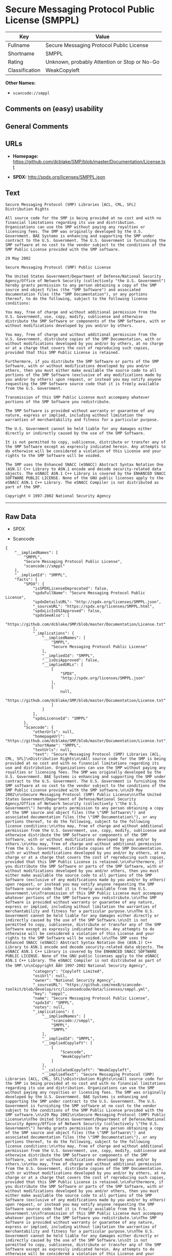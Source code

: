 * Secure Messaging Protocol Public License (SMPPL)

| Key              | Value                                          |
|------------------+------------------------------------------------|
| Fullname         | Secure Messaging Protocol Public License       |
| Shortname        | SMPPL                                          |
| Rating           | Unknown, probably Attention or Stop or No-Go   |
| Classification   | WeakCopyleft                                   |

*Other Names:*

- =scancode://smppl=

** Comments on (easy) usability

** General Comments

** URLs

- *Homepage:*
  https://github.com/dcblake/SMP/blob/master/Documentation/License.txt

- *SPDX:* http://spdx.org/licenses/SMPPL.json

** Text

#+BEGIN_EXAMPLE
  Secure Messaging Protocol (SMP) Libraries [ACL, CML, SFL]
  Distribution Rights

  All source code for the SMP is being provided at no cost and with no financial limitations regarding its use and distribution. Organizations can use the SMP without paying any royalties or licensing fees. The SMP was originally developed by the U.S. Government. BAE Systems is enhancing and supporting the SMP under contract to the U.S. Government. The U.S. Government is furnishing the SMP software at no cost to the vendor subject to the conditions of the SMP Public License provided with the SMP software.

  29 May 2002

  Secure Messaging Protocol (SMP) Public License

  The United States Government/Department of Defense/National Security Agency/Office of Network Security (collectively "the U.S. Government") hereby grants permission to any person obtaining a copy of the SMP source and object files (the "SMP Software") and associated documentation files (the "SMP Documentation"), or any portions thereof, to do the following, subject to the following license conditions:

  You may, free of charge and without additional permission from the U.S. Government, use, copy, modify, sublicense and otherwise distribute the SMP Software or components of the SMP Software, with or without modifications developed by you and/or by others.

  You may, free of charge and without additional permission from the U.S. Government, distribute copies of the SMP Documentation, with or without modifications developed by you and/or by others, at no charge or at a charge that covers the cost of reproducing such copies, provided that this SMP Public License is retained.

  Furthermore, if you distribute the SMP Software or parts of the SMP Software, with or without modifications developed by you and/or others, then you must either make available the source code to all portions of the SMP Software (exclusive of any modifications made by you and/or by others) upon request, or instead you may notify anyone requesting the SMP Software source code that it is freely available from the U.S. Government.

  Transmission of this SMP Public License must accompany whatever portions of the SMP Software you redistribute.

  The SMP Software is provided without warranty or guarantee of any nature, express or implied, including without limitation the warranties of merchantability and fitness for a particular purpose.

  The U.S. Government cannot be held liable for any damages either directly or indirectly caused by the use of the SMP Software.

  It is not permitted to copy, sublicense, distribute or transfer any of the SMP Software except as expressly indicated herein. Any attempts to do otherwise will be considered a violation of this License and your rights to the SMP Software will be voided.

  The SMP uses the Enhanced SNACC (eSNACC) Abstract Syntax Notation One (ASN.1) C++ Library to ASN.1 encode and decode security-related data objects. The eSNACC ASN.1 C++ Library is covered by the ENHANCED SNACC SOFTWARE PUBLIC LICENSE. None of the GNU public licenses apply to the eSNACC ASN.1 C++ Library. The eSNACC Compiler is not distributed as part of the SMP.

  Copyright © 1997-2002 National Security Agency
#+END_EXAMPLE

--------------

** Raw Data

- SPDX

- Scancode

#+BEGIN_EXAMPLE
  {
      "__impliedNames": [
          "SMPPL",
          "Secure Messaging Protocol Public License",
          "scancode://smppl"
      ],
      "__impliedId": "SMPPL",
      "facts": {
          "SPDX": {
              "isSPDXLicenseDeprecated": false,
              "spdxFullName": "Secure Messaging Protocol Public License",
              "spdxDetailsURL": "http://spdx.org/licenses/SMPPL.json",
              "_sourceURL": "https://spdx.org/licenses/SMPPL.html",
              "spdxLicIsOSIApproved": false,
              "spdxSeeAlso": [
                  "https://github.com/dcblake/SMP/blob/master/Documentation/License.txt"
              ],
              "_implications": {
                  "__impliedNames": [
                      "SMPPL",
                      "Secure Messaging Protocol Public License"
                  ],
                  "__impliedId": "SMPPL",
                  "__isOsiApproved": false,
                  "__impliedURLs": [
                      [
                          "SPDX",
                          "http://spdx.org/licenses/SMPPL.json"
                      ],
                      [
                          null,
                          "https://github.com/dcblake/SMP/blob/master/Documentation/License.txt"
                      ]
                  ]
              },
              "spdxLicenseId": "SMPPL"
          },
          "Scancode": {
              "otherUrls": null,
              "homepageUrl": "https://github.com/dcblake/SMP/blob/master/Documentation/License.txt",
              "shortName": "SMPPL",
              "textUrls": null,
              "text": "Secure Messaging Protocol (SMP) Libraries [ACL, CML, SFL]\nDistribution Rights\n\nAll source code for the SMP is being provided at no cost and with no financial limitations regarding its use and distribution. Organizations can use the SMP without paying any royalties or licensing fees. The SMP was originally developed by the U.S. Government. BAE Systems is enhancing and supporting the SMP under contract to the U.S. Government. The U.S. Government is furnishing the SMP software at no cost to the vendor subject to the conditions of the SMP Public License provided with the SMP software.\n\n29 May 2002\n\nSecure Messaging Protocol (SMP) Public License\n\nThe United States Government/Department of Defense/National Security Agency/Office of Network Security (collectively \"the U.S. Government\") hereby grants permission to any person obtaining a copy of the SMP source and object files (the \"SMP Software\") and associated documentation files (the \"SMP Documentation\"), or any portions thereof, to do the following, subject to the following license conditions:\n\nYou may, free of charge and without additional permission from the U.S. Government, use, copy, modify, sublicense and otherwise distribute the SMP Software or components of the SMP Software, with or without modifications developed by you and/or by others.\n\nYou may, free of charge and without additional permission from the U.S. Government, distribute copies of the SMP Documentation, with or without modifications developed by you and/or by others, at no charge or at a charge that covers the cost of reproducing such copies, provided that this SMP Public License is retained.\n\nFurthermore, if you distribute the SMP Software or parts of the SMP Software, with or without modifications developed by you and/or others, then you must either make available the source code to all portions of the SMP Software (exclusive of any modifications made by you and/or by others) upon request, or instead you may notify anyone requesting the SMP Software source code that it is freely available from the U.S. Government.\n\nTransmission of this SMP Public License must accompany whatever portions of the SMP Software you redistribute.\n\nThe SMP Software is provided without warranty or guarantee of any nature, express or implied, including without limitation the warranties of merchantability and fitness for a particular purpose.\n\nThe U.S. Government cannot be held liable for any damages either directly or indirectly caused by the use of the SMP Software.\n\nIt is not permitted to copy, sublicense, distribute or transfer any of the SMP Software except as expressly indicated herein. Any attempts to do otherwise will be considered a violation of this License and your rights to the SMP Software will be voided.\n\nThe SMP uses the Enhanced SNACC (eSNACC) Abstract Syntax Notation One (ASN.1) C++ Library to ASN.1 encode and decode security-related data objects. The eSNACC ASN.1 C++ Library is covered by the ENHANCED SNACC SOFTWARE PUBLIC LICENSE. None of the GNU public licenses apply to the eSNACC ASN.1 C++ Library. The eSNACC Compiler is not distributed as part of the SMP.\n\nCopyright ÃÂ© 1997-2002 National Security Agency",
              "category": "Copyleft Limited",
              "osiUrl": null,
              "owner": "National Security Agency",
              "_sourceURL": "https://github.com/nexB/scancode-toolkit/blob/develop/src/licensedcode/data/licenses/smppl.yml",
              "key": "smppl",
              "name": "Secure Messaging Protocol Public License",
              "spdxId": "SMPPL",
              "notes": null,
              "_implications": {
                  "__impliedNames": [
                      "scancode://smppl",
                      "SMPPL",
                      "SMPPL"
                  ],
                  "__impliedId": "SMPPL",
                  "__impliedCopyleft": [
                      [
                          "Scancode",
                          "WeakCopyleft"
                      ]
                  ],
                  "__calculatedCopyleft": "WeakCopyleft",
                  "__impliedText": "Secure Messaging Protocol (SMP) Libraries [ACL, CML, SFL]\nDistribution Rights\n\nAll source code for the SMP is being provided at no cost and with no financial limitations regarding its use and distribution. Organizations can use the SMP without paying any royalties or licensing fees. The SMP was originally developed by the U.S. Government. BAE Systems is enhancing and supporting the SMP under contract to the U.S. Government. The U.S. Government is furnishing the SMP software at no cost to the vendor subject to the conditions of the SMP Public License provided with the SMP software.\n\n29 May 2002\n\nSecure Messaging Protocol (SMP) Public License\n\nThe United States Government/Department of Defense/National Security Agency/Office of Network Security (collectively \"the U.S. Government\") hereby grants permission to any person obtaining a copy of the SMP source and object files (the \"SMP Software\") and associated documentation files (the \"SMP Documentation\"), or any portions thereof, to do the following, subject to the following license conditions:\n\nYou may, free of charge and without additional permission from the U.S. Government, use, copy, modify, sublicense and otherwise distribute the SMP Software or components of the SMP Software, with or without modifications developed by you and/or by others.\n\nYou may, free of charge and without additional permission from the U.S. Government, distribute copies of the SMP Documentation, with or without modifications developed by you and/or by others, at no charge or at a charge that covers the cost of reproducing such copies, provided that this SMP Public License is retained.\n\nFurthermore, if you distribute the SMP Software or parts of the SMP Software, with or without modifications developed by you and/or others, then you must either make available the source code to all portions of the SMP Software (exclusive of any modifications made by you and/or by others) upon request, or instead you may notify anyone requesting the SMP Software source code that it is freely available from the U.S. Government.\n\nTransmission of this SMP Public License must accompany whatever portions of the SMP Software you redistribute.\n\nThe SMP Software is provided without warranty or guarantee of any nature, express or implied, including without limitation the warranties of merchantability and fitness for a particular purpose.\n\nThe U.S. Government cannot be held liable for any damages either directly or indirectly caused by the use of the SMP Software.\n\nIt is not permitted to copy, sublicense, distribute or transfer any of the SMP Software except as expressly indicated herein. Any attempts to do otherwise will be considered a violation of this License and your rights to the SMP Software will be voided.\n\nThe SMP uses the Enhanced SNACC (eSNACC) Abstract Syntax Notation One (ASN.1) C++ Library to ASN.1 encode and decode security-related data objects. The eSNACC ASN.1 C++ Library is covered by the ENHANCED SNACC SOFTWARE PUBLIC LICENSE. None of the GNU public licenses apply to the eSNACC ASN.1 C++ Library. The eSNACC Compiler is not distributed as part of the SMP.\n\nCopyright Â© 1997-2002 National Security Agency",
                  "__impliedURLs": [
                      [
                          "Homepage",
                          "https://github.com/dcblake/SMP/blob/master/Documentation/License.txt"
                      ]
                  ]
              }
          }
      },
      "__impliedCopyleft": [
          [
              "Scancode",
              "WeakCopyleft"
          ]
      ],
      "__calculatedCopyleft": "WeakCopyleft",
      "__isOsiApproved": false,
      "__impliedText": "Secure Messaging Protocol (SMP) Libraries [ACL, CML, SFL]\nDistribution Rights\n\nAll source code for the SMP is being provided at no cost and with no financial limitations regarding its use and distribution. Organizations can use the SMP without paying any royalties or licensing fees. The SMP was originally developed by the U.S. Government. BAE Systems is enhancing and supporting the SMP under contract to the U.S. Government. The U.S. Government is furnishing the SMP software at no cost to the vendor subject to the conditions of the SMP Public License provided with the SMP software.\n\n29 May 2002\n\nSecure Messaging Protocol (SMP) Public License\n\nThe United States Government/Department of Defense/National Security Agency/Office of Network Security (collectively \"the U.S. Government\") hereby grants permission to any person obtaining a copy of the SMP source and object files (the \"SMP Software\") and associated documentation files (the \"SMP Documentation\"), or any portions thereof, to do the following, subject to the following license conditions:\n\nYou may, free of charge and without additional permission from the U.S. Government, use, copy, modify, sublicense and otherwise distribute the SMP Software or components of the SMP Software, with or without modifications developed by you and/or by others.\n\nYou may, free of charge and without additional permission from the U.S. Government, distribute copies of the SMP Documentation, with or without modifications developed by you and/or by others, at no charge or at a charge that covers the cost of reproducing such copies, provided that this SMP Public License is retained.\n\nFurthermore, if you distribute the SMP Software or parts of the SMP Software, with or without modifications developed by you and/or others, then you must either make available the source code to all portions of the SMP Software (exclusive of any modifications made by you and/or by others) upon request, or instead you may notify anyone requesting the SMP Software source code that it is freely available from the U.S. Government.\n\nTransmission of this SMP Public License must accompany whatever portions of the SMP Software you redistribute.\n\nThe SMP Software is provided without warranty or guarantee of any nature, express or implied, including without limitation the warranties of merchantability and fitness for a particular purpose.\n\nThe U.S. Government cannot be held liable for any damages either directly or indirectly caused by the use of the SMP Software.\n\nIt is not permitted to copy, sublicense, distribute or transfer any of the SMP Software except as expressly indicated herein. Any attempts to do otherwise will be considered a violation of this License and your rights to the SMP Software will be voided.\n\nThe SMP uses the Enhanced SNACC (eSNACC) Abstract Syntax Notation One (ASN.1) C++ Library to ASN.1 encode and decode security-related data objects. The eSNACC ASN.1 C++ Library is covered by the ENHANCED SNACC SOFTWARE PUBLIC LICENSE. None of the GNU public licenses apply to the eSNACC ASN.1 C++ Library. The eSNACC Compiler is not distributed as part of the SMP.\n\nCopyright Â© 1997-2002 National Security Agency",
      "__impliedURLs": [
          [
              "SPDX",
              "http://spdx.org/licenses/SMPPL.json"
          ],
          [
              null,
              "https://github.com/dcblake/SMP/blob/master/Documentation/License.txt"
          ],
          [
              "Homepage",
              "https://github.com/dcblake/SMP/blob/master/Documentation/License.txt"
          ]
      ]
  }
#+END_EXAMPLE

--------------

** Dot Cluster Graph

[[../dot/SMPPL.svg]]